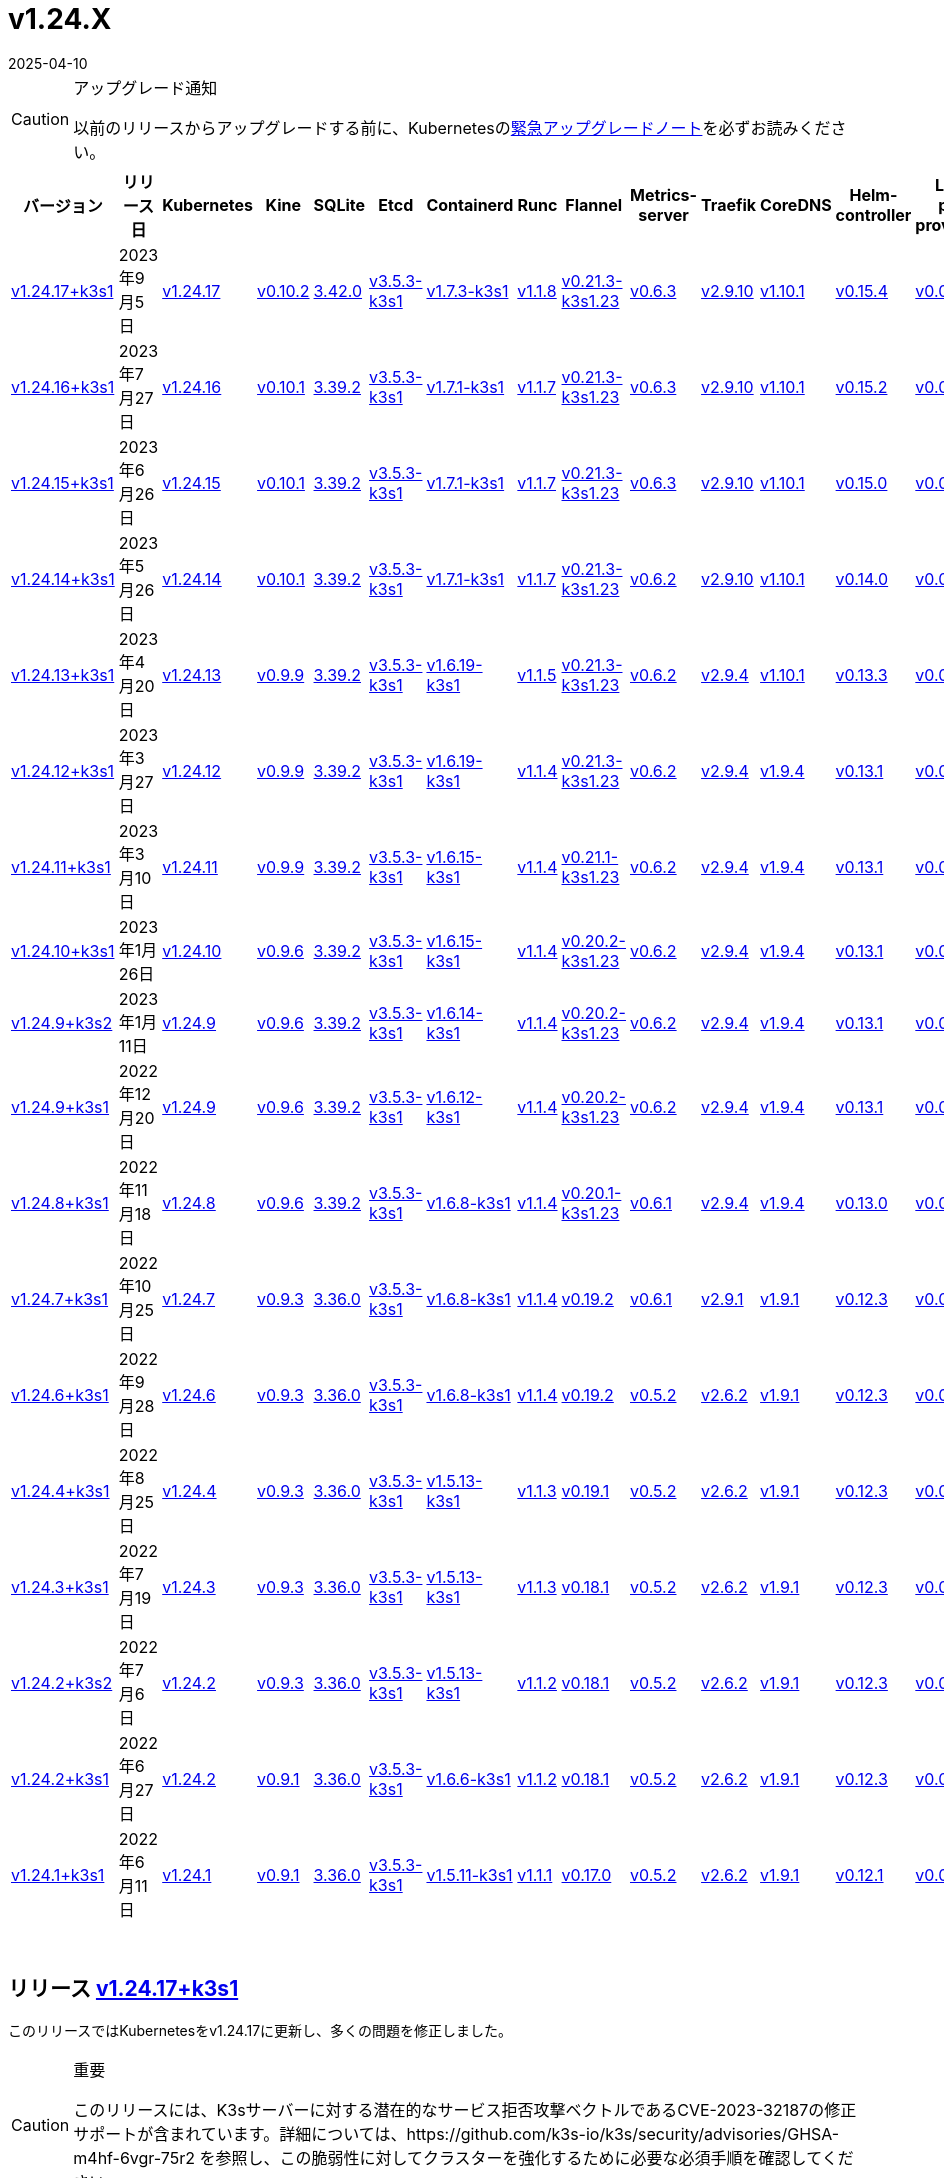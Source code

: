 = v1.24.X
:page-languages: [en, ja, ko, zh]
:revdate: 2025-04-10
:page-revdate: {revdate}
:page-role: -toc

[CAUTION]
.アップグレード通知
====
以前のリリースからアップグレードする前に、Kubernetesのlink:https://github.com/kubernetes/kubernetes/blob/master/CHANGELOG/CHANGELOG-1.24.md#urgent-upgrade-notes[緊急アップグレードノート]を必ずお読みください。
====


|===
| バージョン | リリース日 | Kubernetes | Kine | SQLite | Etcd | Containerd | Runc | Flannel | Metrics-server | Traefik | CoreDNS | Helm-controller | Local-path-provisioner

| xref:#_リリース_v1_24_17k3s1[v1.24.17+k3s1]
| 2023年9月5日
| https://github.com/kubernetes/kubernetes/blob/master/CHANGELOG/CHANGELOG-1.24.md#v12417[v1.24.17]
| https://github.com/k3s-io/kine/releases/tag/v0.10.2[v0.10.2]
| https://sqlite.org/releaselog/3_42_0.html[3.42.0]
| https://github.com/k3s-io/etcd/releases/tag/v3.5.3-k3s1[v3.5.3-k3s1]
| https://github.com/k3s-io/containerd/releases/tag/v1.7.3-k3s1[v1.7.3-k3s1]
| https://github.com/opencontainers/runc/releases/tag/v1.1.8[v1.1.8]
| https://github.com/flannel-io/flannel/releases/tag/v0.21.3-k3s1.23[v0.21.3-k3s1.23]
| https://github.com/kubernetes-sigs/metrics-server/releases/tag/v0.6.3[v0.6.3]
| https://github.com/traefik/traefik/releases/tag/v2.9.10[v2.9.10]
| https://github.com/coredns/coredns/releases/tag/v1.10.1[v1.10.1]
| https://github.com/k3s-io/helm-controller/releases/tag/v0.15.4[v0.15.4]
| https://github.com/rancher/local-path-provisioner/releases/tag/v0.0.24[v0.0.24]

| xref:#_リリース_v1_24_16k3s1[v1.24.16+k3s1]
| 2023年7月27日
| https://github.com/kubernetes/kubernetes/blob/master/CHANGELOG/CHANGELOG-1.24.md#v12416[v1.24.16]
| https://github.com/k3s-io/kine/releases/tag/v0.10.1[v0.10.1]
| https://sqlite.org/releaselog/3_39_2.html[3.39.2]
| https://github.com/k3s-io/etcd/releases/tag/v3.5.3-k3s1[v3.5.3-k3s1]
| https://github.com/k3s-io/containerd/releases/tag/v1.7.1-k3s1[v1.7.1-k3s1]
| https://github.com/opencontainers/runc/releases/tag/v1.1.7[v1.1.7]
| https://github.com/flannel-io/flannel/releases/tag/v0.21.3-k3s1.23[v0.21.3-k3s1.23]
| https://github.com/kubernetes-sigs/metrics-server/releases/tag/v0.6.3[v0.6.3]
| https://github.com/traefik/traefik/releases/tag/v2.9.10[v2.9.10]
| https://github.com/coredns/coredns/releases/tag/v1.10.1[v1.10.1]
| https://github.com/k3s-io/helm-controller/releases/tag/v0.15.2[v0.15.2]
| https://github.com/rancher/local-path-provisioner/releases/tag/v0.0.24[v0.0.24]

| xref:#_リリース_v1_24_15k3s1[v1.24.15+k3s1]
| 2023年6月26日
| https://github.com/kubernetes/kubernetes/blob/master/CHANGELOG/CHANGELOG-1.24.md#v12415[v1.24.15]
| https://github.com/k3s-io/kine/releases/tag/v0.10.1[v0.10.1]
| https://sqlite.org/releaselog/3_39_2.html[3.39.2]
| https://github.com/k3s-io/etcd/releases/tag/v3.5.3-k3s1[v3.5.3-k3s1]
| https://github.com/k3s-io/containerd/releases/tag/v1.7.1-k3s1[v1.7.1-k3s1]
| https://github.com/opencontainers/runc/releases/tag/v1.1.7[v1.1.7]
| https://github.com/flannel-io/flannel/releases/tag/v0.21.3-k3s1.23[v0.21.3-k3s1.23]
| https://github.com/kubernetes-sigs/metrics-server/releases/tag/v0.6.3[v0.6.3]
| https://github.com/traefik/traefik/releases/tag/v2.9.10[v2.9.10]
| https://github.com/coredns/coredns/releases/tag/v1.10.1[v1.10.1]
| https://github.com/k3s-io/helm-controller/releases/tag/v0.15.0[v0.15.0]
| https://github.com/rancher/local-path-provisioner/releases/tag/v0.0.24[v0.0.24]

| xref:#_リリース_v1_24_14k3s1[v1.24.14+k3s1]
| 2023年5月26日
| https://github.com/kubernetes/kubernetes/blob/master/CHANGELOG/CHANGELOG-1.24.md#v12414[v1.24.14]
| https://github.com/k3s-io/kine/releases/tag/v0.10.1[v0.10.1]
| https://sqlite.org/releaselog/3_39_2.html[3.39.2]
| https://github.com/k3s-io/etcd/releases/tag/v3.5.3-k3s1[v3.5.3-k3s1]
| https://github.com/k3s-io/containerd/releases/tag/v1.7.1-k3s1[v1.7.1-k3s1]
| https://github.com/opencontainers/runc/releases/tag/v1.1.7[v1.1.7]
| https://github.com/flannel-io/flannel/releases/tag/v0.21.3-k3s1.23[v0.21.3-k3s1.23]
| https://github.com/kubernetes-sigs/metrics-server/releases/tag/v0.6.2[v0.6.2]
| https://github.com/traefik/traefik/releases/tag/v2.9.10[v2.9.10]
| https://github.com/coredns/coredns/releases/tag/v1.10.1[v1.10.1]
| https://github.com/k3s-io/helm-controller/releases/tag/v0.14.0[v0.14.0]
| https://github.com/rancher/local-path-provisioner/releases/tag/v0.0.24[v0.0.24]

| xref:#_リリース_v1_24_13k3s1[v1.24.13+k3s1]
| 2023年4月20日
| https://github.com/kubernetes/kubernetes/blob/master/CHANGELOG/CHANGELOG-1.24.md#v12413[v1.24.13]
| https://github.com/k3s-io/kine/releases/tag/v0.9.9[v0.9.9]
| https://sqlite.org/releaselog/3_39_2.html[3.39.2]
| https://github.com/k3s-io/etcd/releases/tag/v3.5.3-k3s1[v3.5.3-k3s1]
| https://github.com/k3s-io/containerd/releases/tag/v1.6.19-k3s1[v1.6.19-k3s1]
| https://github.com/opencontainers/runc/releases/tag/v1.1.5[v1.1.5]
| https://github.com/flannel-io/flannel/releases/tag/v0.21.3-k3s1.23[v0.21.3-k3s1.23]
| https://github.com/kubernetes-sigs/metrics-server/releases/tag/v0.6.2[v0.6.2]
| https://github.com/traefik/traefik/releases/tag/v2.9.4[v2.9.4]
| https://github.com/coredns/coredns/releases/tag/v1.10.1[v1.10.1]
| https://github.com/k3s-io/helm-controller/releases/tag/v0.13.3[v0.13.3]
| https://github.com/rancher/local-path-provisioner/releases/tag/v0.0.24[v0.0.24]

| xref:#_リリース_v1_24_12k3s1[v1.24.12+k3s1]
| 2023年3月27日
| https://github.com/kubernetes/kubernetes/blob/master/CHANGELOG/CHANGELOG-1.24.md#v12412[v1.24.12]
| https://github.com/k3s-io/kine/releases/tag/v0.9.9[v0.9.9]
| https://sqlite.org/releaselog/3_39_2.html[3.39.2]
| https://github.com/k3s-io/etcd/releases/tag/v3.5.3-k3s1[v3.5.3-k3s1]
| https://github.com/k3s-io/containerd/releases/tag/v1.6.19-k3s1[v1.6.19-k3s1]
| https://github.com/opencontainers/runc/releases/tag/v1.1.4[v1.1.4]
| https://github.com/flannel-io/flannel/releases/tag/v0.21.3-k3s1.23[v0.21.3-k3s1.23]
| https://github.com/kubernetes-sigs/metrics-server/releases/tag/v0.6.2[v0.6.2]
| https://github.com/traefik/traefik/releases/tag/v2.9.4[v2.9.4]
| https://github.com/coredns/coredns/releases/tag/v1.9.4[v1.9.4]
| https://github.com/k3s-io/helm-controller/releases/tag/v0.13.1[v0.13.1]
| https://github.com/rancher/local-path-provisioner/releases/tag/v0.0.23[v0.0.23]

| xref:#_リリース_v1_24_11k3s1[v1.24.11+k3s1]
| 2023年3月10日
| https://github.com/kubernetes/kubernetes/blob/master/CHANGELOG/CHANGELOG-1.24.md#v12411[v1.24.11]
| https://github.com/k3s-io/kine/releases/tag/v0.9.9[v0.9.9]
| https://sqlite.org/releaselog/3_39_2.html[3.39.2]
| https://github.com/k3s-io/etcd/releases/tag/v3.5.3-k3s1[v3.5.3-k3s1]
| https://github.com/k3s-io/containerd/releases/tag/v1.6.15-k3s1[v1.6.15-k3s1]
| https://github.com/opencontainers/runc/releases/tag/v1.1.4[v1.1.4]
| https://github.com/flannel-io/flannel/releases/tag/v0.21.1-k3s1.23[v0.21.1-k3s1.23]
| https://github.com/kubernetes-sigs/metrics-server/releases/tag/v0.6.2[v0.6.2]
| https://github.com/traefik/traefik/releases/tag/v2.9.4[v2.9.4]
| https://github.com/coredns/coredns/releases/tag/v1.9.4[v1.9.4]
| https://github.com/k3s-io/helm-controller/releases/tag/v0.13.1[v0.13.1]
| https://github.com/rancher/local-path-provisioner/releases/tag/v0.0.23[v0.0.23]

| xref:#_リリース_v1_24_10k3s1[v1.24.10+k3s1]
| 2023年1月26日
| https://github.com/kubernetes/kubernetes/blob/master/CHANGELOG/CHANGELOG-1.24.md#v12410[v1.24.10]
| https://github.com/k3s-io/kine/releases/tag/v0.9.6[v0.9.6]
| https://sqlite.org/releaselog/3_39_2.html[3.39.2]
| https://github.com/k3s-io/etcd/releases/tag/v3.5.3-k3s1[v3.5.3-k3s1]
| https://github.com/k3s-io/containerd/releases/tag/v1.6.15-k3s1[v1.6.15-k3s1]
| https://github.com/opencontainers/runc/releases/tag/v1.1.4[v1.1.4]
| https://github.com/flannel-io/flannel/releases/tag/v0.20.2-k3s1.23[v0.20.2-k3s1.23]
| https://github.com/kubernetes-sigs/metrics-server/releases/tag/v0.6.2[v0.6.2]
| https://github.com/traefik/traefik/releases/tag/v2.9.4[v2.9.4]
| https://github.com/coredns/coredns/releases/tag/v1.9.4[v1.9.4]
| https://github.com/k3s-io/helm-controller/releases/tag/v0.13.1[v0.13.1]
| https://github.com/rancher/local-path-provisioner/releases/tag/v0.0.23[v0.0.23]

| xref:#_リリース_v1_24_9k3s2[v1.24.9+k3s2]
| 2023年1月11日
| https://github.com/kubernetes/kubernetes/blob/master/CHANGELOG/CHANGELOG-1.24.md#v1249[v1.24.9]
| https://github.com/k3s-io/kine/releases/tag/v0.9.6[v0.9.6]
| https://sqlite.org/releaselog/3_39_2.html[3.39.2]
| https://github.com/k3s-io/etcd/releases/tag/v3.5.3-k3s1[v3.5.3-k3s1]
| https://github.com/k3s-io/containerd/releases/tag/v1.6.14-k3s1[v1.6.14-k3s1]
| https://github.com/opencontainers/runc/releases/tag/v1.1.4[v1.1.4]
| https://github.com/flannel-io/flannel/releases/tag/v0.20.2-k3s1.23[v0.20.2-k3s1.23]
| https://github.com/kubernetes-sigs/metrics-server/releases/tag/v0.6.2[v0.6.2]
| https://github.com/traefik/traefik/releases/tag/v2.9.4[v2.9.4]
| https://github.com/coredns/coredns/releases/tag/v1.9.4[v1.9.4]
| https://github.com/k3s-io/helm-controller/releases/tag/v0.13.1[v0.13.1]
| https://github.com/rancher/local-path-provisioner/releases/tag/v0.0.23[v0.0.23]

| xref:#_リリース_v1_24_9k3s1[v1.24.9+k3s1]
| 2022年12月20日
| https://github.com/kubernetes/kubernetes/blob/master/CHANGELOG/CHANGELOG-1.24.md#v1249[v1.24.9]
| https://github.com/k3s-io/kine/releases/tag/v0.9.6[v0.9.6]
| https://sqlite.org/releaselog/3_39_2.html[3.39.2]
| https://github.com/k3s-io/etcd/releases/tag/v3.5.3-k3s1[v3.5.3-k3s1]
| https://github.com/k3s-io/containerd/releases/tag/v1.6.12-k3s1[v1.6.12-k3s1]
| https://github.com/opencontainers/runc/releases/tag/v1.1.4[v1.1.4]
| https://github.com/flannel-io/flannel/releases/tag/v0.20.2-k3s1.23[v0.20.2-k3s1.23]
| https://github.com/kubernetes-sigs/metrics-server/releases/tag/v0.6.2[v0.6.2]
| https://github.com/traefik/traefik/releases/tag/v2.9.4[v2.9.4]
| https://github.com/coredns/coredns/releases/tag/v1.9.4[v1.9.4]
| https://github.com/k3s-io/helm-controller/releases/tag/v0.13.1[v0.13.1]
| https://github.com/rancher/local-path-provisioner/releases/tag/v0.0.23[v0.0.23]

| xref:#_リリース_v1_24_8k3s1[v1.24.8+k3s1]
| 2022年11月18日
| https://github.com/kubernetes/kubernetes/blob/master/CHANGELOG/CHANGELOG-1.24.md#v1248[v1.24.8]
| https://github.com/k3s-io/kine/releases/tag/v0.9.6[v0.9.6]
| https://sqlite.org/releaselog/3_39_2.html[3.39.2]
| https://github.com/k3s-io/etcd/releases/tag/v3.5.3-k3s1[v3.5.3-k3s1]
| https://github.com/k3s-io/containerd/releases/tag/v1.6.8-k3s1[v1.6.8-k3s1]
| https://github.com/opencontainers/runc/releases/tag/v1.1.4[v1.1.4]
| https://github.com/flannel-io/flannel/releases/tag/v0.20.1-k3s1.23[v0.20.1-k3s1.23]
| https://github.com/kubernetes-sigs/metrics-server/releases/tag/v0.6.1[v0.6.1]
| https://github.com/traefik/traefik/releases/tag/v2.9.4[v2.9.4]
| https://github.com/coredns/coredns/releases/tag/v1.9.4[v1.9.4]
| https://github.com/k3s-io/helm-controller/releases/tag/v0.13.0[v0.13.0]
| https://github.com/rancher/local-path-provisioner/releases/tag/v0.0.23[v0.0.23]

| xref:#_リリース_v1_24_7k3s1[v1.24.7+k3s1]
| 2022年10月25日
| https://github.com/kubernetes/kubernetes/blob/master/CHANGELOG/CHANGELOG-1.24.md#v1247[v1.24.7]
| https://github.com/k3s-io/kine/releases/tag/v0.9.3[v0.9.3]
| https://sqlite.org/releaselog/3_36_0.html[3.36.0]
| https://github.com/k3s-io/etcd/releases/tag/v3.5.3-k3s1[v3.5.3-k3s1]
| https://github.com/k3s-io/containerd/releases/tag/v1.6.8-k3s1[v1.6.8-k3s1]
| https://github.com/opencontainers/runc/releases/tag/v1.1.4[v1.1.4]
| https://github.com/flannel-io/flannel/releases/tag/v0.19.2[v0.19.2]
| https://github.com/kubernetes-sigs/metrics-server/releases/tag/v0.6.1[v0.6.1]
| https://github.com/traefik/traefik/releases/tag/v2.9.1[v2.9.1]
| https://github.com/coredns/coredns/releases/tag/v1.9.1[v1.9.1]
| https://github.com/k3s-io/helm-controller/releases/tag/v0.12.3[v0.12.3]
| https://github.com/rancher/local-path-provisioner/releases/tag/v0.0.21[v0.0.21]

| xref:#_リリース_v1_24_6k3s1[v1.24.6+k3s1]
| 2022年9月28日
| https://github.com/kubernetes/kubernetes/blob/master/CHANGELOG/CHANGELOG-1.24.md#v1246[v1.24.6]
| https://github.com/k3s-io/kine/releases/tag/v0.9.3[v0.9.3]
| https://sqlite.org/releaselog/3_36_0.html[3.36.0]
| https://github.com/k3s-io/etcd/releases/tag/v3.5.3-k3s1[v3.5.3-k3s1]
| https://github.com/k3s-io/containerd/releases/tag/v1.6.8-k3s1[v1.6.8-k3s1]
| https://github.com/opencontainers/runc/releases/tag/v1.1.4[v1.1.4]
| https://github.com/flannel-io/flannel/releases/tag/v0.19.2[v0.19.2]
| https://github.com/kubernetes-sigs/metrics-server/releases/tag/v0.5.2[v0.5.2]
| https://github.com/traefik/traefik/releases/tag/v2.6.2[v2.6.2]
| https://github.com/coredns/coredns/releases/tag/v1.9.1[v1.9.1]
| https://github.com/k3s-io/helm-controller/releases/tag/v0.12.3[v0.12.3]
| https://github.com/rancher/local-path-provisioner/releases/tag/v0.0.21[v0.0.21]

| xref:#_リリース_v1_24_4k3s1[v1.24.4+k3s1]
| 2022年8月25日
| https://github.com/kubernetes/kubernetes/blob/master/CHANGELOG/CHANGELOG-1.24.md#v1244[v1.24.4]
| https://github.com/k3s-io/kine/releases/tag/v0.9.3[v0.9.3]
| https://sqlite.org/releaselog/3_36_0.html[3.36.0]
| https://github.com/k3s-io/etcd/releases/tag/v3.5.3-k3s1[v3.5.3-k3s1]
| https://github.com/k3s-io/containerd/releases/tag/v1.5.13-k3s1[v1.5.13-k3s1]
| https://github.com/opencontainers/runc/releases/tag/v1.1.3[v1.1.3]
| https://github.com/flannel-io/flannel/releases/tag/v0.19.1[v0.19.1]
| https://github.com/kubernetes-sigs/metrics-server/releases/tag/v0.5.2[v0.5.2]
| https://github.com/traefik/traefik/releases/tag/v2.6.2[v2.6.2]
| https://github.com/coredns/coredns/releases/tag/v1.9.1[v1.9.1]
| https://github.com/k3s-io/helm-controller/releases/tag/v0.12.3[v0.12.3]
| https://github.com/rancher/local-path-provisioner/releases/tag/v0.0.21[v0.0.21]

| xref:#_リリース_v1_24_3k3s1[v1.24.3+k3s1]
| 2022年7月19日
| https://github.com/kubernetes/kubernetes/blob/master/CHANGELOG/CHANGELOG-1.24.md#v1243[v1.24.3]
| https://github.com/k3s-io/kine/releases/tag/v0.9.3[v0.9.3]
| https://sqlite.org/releaselog/3_36_0.html[3.36.0]
| https://github.com/k3s-io/etcd/releases/tag/v3.5.3-k3s1[v3.5.3-k3s1]
| https://github.com/k3s-io/containerd/releases/tag/v1.5.13-k3s1[v1.5.13-k3s1]
| https://github.com/opencontainers/runc/releases/tag/v1.1.3[v1.1.3]
| https://github.com/flannel-io/flannel/releases/tag/v0.18.1[v0.18.1]
| https://github.com/kubernetes-sigs/metrics-server/releases/tag/v0.5.2[v0.5.2]
| https://github.com/traefik/traefik/releases/tag/v2.6.2[v2.6.2]
| https://github.com/coredns/coredns/releases/tag/v1.9.1[v1.9.1]
| https://github.com/k3s-io/helm-controller/releases/tag/v0.12.3[v0.12.3]
| https://github.com/rancher/local-path-provisioner/releases/tag/v0.0.21[v0.0.21]

| xref:#_リリース_v1_24_2k3s2[v1.24.2+k3s2]
| 2022年7月6日
| https://github.com/kubernetes/kubernetes/blob/master/CHANGELOG/CHANGELOG-1.24.md#v1242[v1.24.2]
| https://github.com/k3s-io/kine/releases/tag/v0.9.3[v0.9.3]
| https://sqlite.org/releaselog/3_36_0.html[3.36.0]
| https://github.com/k3s-io/etcd/releases/tag/v3.5.3-k3s1[v3.5.3-k3s1]
| https://github.com/k3s-io/containerd/releases/tag/v1.5.13-k3s1[v1.5.13-k3s1]
| https://github.com/opencontainers/runc/releases/tag/v1.1.2[v1.1.2]
| https://github.com/flannel-io/flannel/releases/tag/v0.18.1[v0.18.1]
| https://github.com/kubernetes-sigs/metrics-server/releases/tag/v0.5.2[v0.5.2]
| https://github.com/traefik/traefik/releases/tag/v2.6.2[v2.6.2]
| https://github.com/coredns/coredns/releases/tag/v1.9.1[v1.9.1]
| https://github.com/k3s-io/helm-controller/releases/tag/v0.12.3[v0.12.3]
| https://github.com/rancher/local-path-provisioner/releases/tag/v0.0.21[v0.0.21]

| xref:#_リリース_v1_24_2k3s1[v1.24.2+k3s1]
| 2022年6月27日
| https://github.com/kubernetes/kubernetes/blob/master/CHANGELOG/CHANGELOG-1.24.md#v1242[v1.24.2]
| https://github.com/k3s-io/kine/releases/tag/v0.9.1[v0.9.1]
| https://sqlite.org/releaselog/3_36_0.html[3.36.0]
| https://github.com/k3s-io/etcd/releases/tag/v3.5.3-k3s1[v3.5.3-k3s1]
| https://github.com/k3s-io/containerd/releases/tag/v1.6.6-k3s1[v1.6.6-k3s1]
| https://github.com/opencontainers/runc/releases/tag/v1.1.2[v1.1.2]
| https://github.com/flannel-io/flannel/releases/tag/v0.18.1[v0.18.1]
| https://github.com/kubernetes-sigs/metrics-server/releases/tag/v0.5.2[v0.5.2]
| https://github.com/traefik/traefik/releases/tag/v2.6.2[v2.6.2]
| https://github.com/coredns/coredns/releases/tag/v1.9.1[v1.9.1]
| https://github.com/k3s-io/helm-controller/releases/tag/v0.12.3[v0.12.3]
| https://github.com/rancher/local-path-provisioner/releases/tag/v0.0.21[v0.0.21]

| xref:#_リリース_v1_24_1k3s1[v1.24.1+k3s1]
| 2022年6月11日
| https://github.com/kubernetes/kubernetes/blob/master/CHANGELOG/CHANGELOG-1.24.md#v1241[v1.24.1]
| https://github.com/k3s-io/kine/releases/tag/v0.9.1[v0.9.1]
| https://sqlite.org/releaselog/3_36_0.html[3.36.0]
| https://github.com/k3s-io/etcd/releases/tag/v3.5.3-k3s1[v3.5.3-k3s1]
| https://github.com/k3s-io/containerd/releases/tag/v1.5.11-k3s1[v1.5.11-k3s1]
| https://github.com/opencontainers/runc/releases/tag/v1.1.1[v1.1.1]
| https://github.com/flannel-io/flannel/releases/tag/v0.17.0[v0.17.0]
| https://github.com/kubernetes-sigs/metrics-server/releases/tag/v0.5.2[v0.5.2]
| https://github.com/traefik/traefik/releases/tag/v2.6.2[v2.6.2]
| https://github.com/coredns/coredns/releases/tag/v1.9.1[v1.9.1]
| https://github.com/k3s-io/helm-controller/releases/tag/v0.12.1[v0.12.1]
| https://github.com/rancher/local-path-provisioner/releases/tag/v0.0.21[v0.0.21]
|===

{blank} +

== リリース https://github.com/k3s-io/k3s/releases/tag/v1.24.17+k3s1[v1.24.17+k3s1]

// v1.24.17+k3s1

このリリースではKubernetesをv1.24.17に更新し、多くの問題を修正しました。

[CAUTION]
.重要
====
このリリースには、K3sサーバーに対する潜在的なサービス拒否攻撃ベクトルであるCVE-2023-32187の修正サポートが含まれています。詳細については、https://github.com/k3s-io/k3s/security/advisories/GHSA-m4hf-6vgr-75r2 を参照し、この脆弱性に対してクラスターを強化するために必要な必須手順を確認してください。
====


新機能の詳細については、https://github.com/kubernetes/kubernetes/blob/master/CHANGELOG/CHANGELOG-1.24.md#changelog-since-v12416[Kubernetesリリースノート]を参照してください。

=== v1.24.16+k3s1からの変更点:

* CNIプラグインのバージョンをv1.3.0に更新 https://github.com/k3s-io/k3s/pull/8087[(#8087)]
* ノード名が変更された場合のEtcdスナップショットの保持 https://github.com/k3s-io/k3s/pull/8124[(#8124)]
* 8月のテストバックポート https://github.com/k3s-io/k3s/pull/8128[(#8128)]
* 2023年8月リリースのバックポート https://github.com/k3s-io/k3s/pull/8135[(#8135)]
 ** K3sの外
 ** ユーザー提供のcontainerd設定テンプレートは、``{{ template "base" . }}``を使用してデフォルトのK3sテンプレート内容を含めることができるようになりました。これにより、ファイルに追加セクションを追加するだけでユーザー設定を維持するのが容易になります。
 ** golangの最近のリリースによってdockerクライアントが送信する無効なホストヘッダーが拒否される問題を修正するために、docker/dockerモジュールのバージョンを更新しました。
 ** kineをv0.10.2に更新しました。
* K3sのetcdスナップショット削除がs3フラグを使用して呼び出されたときにローカルファイルを削除できない問題を修正しました https://github.com/k3s-io/k3s/pull/8146[(#8146)]
* etcdスナップショットが無効になっている場合のs3からのクラスタリセットバックアップの修正 https://github.com/k3s-io/k3s/pull/8168[(#8168)]
* 日付に基づいて孤立したスナップショットを削除するためのetcd保持の修正 https://github.com/k3s-io/k3s/pull/8191[(#8191)]
* 2023-08リリースの追加バックポート https://github.com/k3s-io/k3s/pull/8214[(#8214)]
 ** バンドルされたhelmコントローラーのジョブイメージで使用される``helm``のバージョンがv3.12.3に更新されました。
 ** apiserver/supervisorリスナーがetcd専用ノードでリクエストを処理しなくなる問題を解決するためにdynamiclistenerを更新しました。
 ** K3sの外部apiserver/supervisorリスナーがTLSハンドシェイクで完全な証明書チェーンを送信するようになりました。
* runcバージョンの更新を修正 https://github.com/k3s-io/k3s/pull/8243[(#8243)]
* v1.24.17に更新 https://github.com/k3s-io/k3s/pull/8240[(#8240)]
* TLS SAN CNフィルタリングを有効にする新しいCLIフラグを追加 https://github.com/k3s-io/k3s/pull/8260[(#8260)]
 ** 新しい``--tls-san-security``オプションを追加しました。このフラグはデフォルトでfalseですが、trueに設定すると、クライアントが要求する任意のホスト名を満たすためにサーバーのTLS証明書にSANを自動的に追加することを無効にできます。
* アドレスコントローラーにRWMutexを追加 https://github.com/k3s-io/k3s/pull/8276[(#8276)]

'''

== リリース https://github.com/k3s-io/k3s/releases/tag/v1.24.16+k3s1[v1.24.16+k3s1]

// v1.24.16+k3s1

このリリースはKubernetesをv1.24.16に更新し、多くの問題を修正します。

新機能の詳細については、https://github.com/kubernetes/kubernetes/blob/master/CHANGELOG/CHANGELOG-1.24.md#changelog-since-v12415[Kubernetesリリースノート]を参照してください。

=== v1.24.14+k3s1以降の変更点:

* コードのスペルチェックを修正 https://github.com/k3s-io/k3s/pull/7861[(#7861)]
* file_windows.goを削除 https://github.com/k3s-io/k3s/pull/7857[(#7857)]
* helm-controllerでapiServerPortをカスタマイズできるようにk3sを許可 https://github.com/k3s-io/k3s/pull/7872[(#7872)]
* ルートレスノードのパスワードを修正 https://github.com/k3s-io/k3s/pull/7899[(#7899)]
* 2023-07リリースのバックポート https://github.com/k3s-io/k3s/pull/7910[(#7910)]
 ** kubeadmスタイルのブートストラップトークンで参加したエージェントが、ノードオブジェクトが削除されたときにクラスターに再参加できない問題を解決しました。
 ** ``k3s certificate rotate-ca``コマンドがdata-dirフラグをサポートするようになりました。
* カスタムklipper helmイメージにCLIを追加 https://github.com/k3s-io/k3s/pull/7916[(#7916)]
 ** デフォルトのhelm-controllerジョブイメージは、--helm-job-image CLIフラグで上書きできるようになりました。
* etcdが無効になっている場合、etcdの証明書とキーの生成をゲートするようにしました https://github.com/k3s-io/k3s/pull/7946[(#7946)]
* apparmorプロファイルが強制されている場合、``check-config``でzgrepを使用しないようにしました https://github.com/k3s-io/k3s/pull/7955[(#7955)]
* image_scan.shスクリプトを修正し、trivyバージョンをダウンロード (#7950) https://github.com/k3s-io/k3s/pull/7970[(#7970)]
* デフォルトのkubeconfigファイルの権限を調整 https://github.com/k3s-io/k3s/pull/7985[(#7985)]
* v1.24.16に更新 https://github.com/k3s-io/k3s/pull/8023[(#8023)]

'''

== リリース https://github.com/k3s-io/k3s/releases/tag/v1.24.15+k3s1[v1.24.15+k3s1]

// v1.24.15+k3s1

このリリースはKubernetesをv1.24.15に更新し、多くの問題を修正します。

新機能の詳細については、https://github.com/kubernetes/kubernetes/blob/master/CHANGELOG/CHANGELOG-1.24.md#changelog-since-v12414[Kubernetesリリースノート]を参照してください。

=== v1.24.14+k3s1以降の変更点:

* E2Eバックポート - 6月 https://github.com/k3s-io/k3s/pull/7726[(#7726)]
 ** バージョンまたはヘルプフラグでコマンドをショートサーキット #7683
 ** 回転証明書チェックを追加し、エージェントを再起動する関数を削除 #7097
 ** E2E: RunCmdOnNodeのためのSudo #7686
* スペルチェックを修正 https://github.com/k3s-io/k3s/pull/7753[(#7753)]
* バージョンバンプとバグ修正のバックポート https://github.com/k3s-io/k3s/pull/7719[(#7719)]
 ** バンドルされたmetrics-serverがv0.6.3にバンプされ、デフォルトで安全なTLS暗号のみを使用するようになりました。
 ** `coredns-custom` ConfigMapは、``.:53``デフォルトサーバーブロックに``*.override``セクションを含めることができるようになりました。
 ** K3sのコアコントローラー（supervisor、deploy、helm）は、もはやadmin kubeconfigを使用しません。これにより、アクセスおよび監査ログからシステムによって実行されたアクションと管理ユーザーによって実行されたアクションを区別しやすくなります。
 ** klipper-lbイメージをv0.4.4にバンプし、Service ExternalTrafficPolicyがLocalに設定されている場合にlocalhostからServiceLBポートにアクセスできない問題を解決しました。
 ** k3sをコンパイルする際にLBイメージを構成可能にしました。
 ** ノードがクラスターに参加する際にノードパスワードシークレットを作成できない場合でも、ノードがクラスターに参加できるようになりました。シークレットの作成はバックグラウンドで再試行されます。これにより、シークレット作成をブロックする失敗閉鎖の検証Webhookが新しいノードがクラスターに参加してWebhookポッドを実行するまで利用できない場合に発生する可能性のあるデッドロックが解消されます。
 ** バンドルされたcontainerdのaufs/devmapper/zfsスナップショットプラグインが復元されました。これらは、前回のリリースでcontainerdをk3sマルチコールバイナリに戻す際に意図せず省略されました。
 ** 組み込みのhelmコントローラーがv0.15.0にバンプされ、ターゲットネームスペースが存在しない場合にチャートのターゲットネームスペースを作成することをサポートするようになりました。
* 未使用のlibvirt設定を削除 https://github.com/k3s-io/k3s/pull/7759[(#7759)]
* Makefileにフォーマットコマンドを追加 https://github.com/k3s-io/k3s/pull/7764[(#7764)]
* Kubernetesをv1.24.15に更新 https://github.com/k3s-io/k3s/pull/7785[(#7785)]

'''

== リリース https://github.com/k3s-io/k3s/releases/tag/v1.24.14+k3s1[v1.24.14+k3s1]

// v1.24.14+k3s1

このリリースはKubernetesをv1.24.14に更新し、多くの問題を修正します。

新機能の詳細については、https://github.com/kubernetes/kubernetes/blob/master/CHANGELOG/CHANGELOG-1.24.md#changelog-since-v12413[Kubernetesリリースノート]を参照してください。

=== v1.24.13+k3s1以降の変更点:

* DroneでE2Eテストを追加 https://github.com/k3s-io/k3s/pull/7376[(#7376)]
* etc-snapshotサーバーフラグの統合テストを追加 https://github.com/k3s-io/k3s/pull/7379[(#7379)]
* CLI + 設定の強化 https://github.com/k3s-io/k3s/pull/7407[(#7407)]
 ** ``--Tls-sans``は複数の引数を受け入れるようになりました: `--tls-sans="foo,bar"`
 ** ``Prefer-bundled-bin: true``は``config.yaml.d``ファイルに設定された場合に正しく動作するようになりました。
* netutilメソッドを/utils/net.goに移行 https://github.com/k3s-io/k3s/pull/7435[(#7435)]
* CVE修正のためにRunc + Containerd + Dockerをバンプ https://github.com/k3s-io/k3s/pull/7453[(#7453)]
* ポート名が使用される場合のバグを修正するためにkube-routerバージョンをバンプ https://github.com/k3s-io/k3s/pull/7462[(#7462)]
* Kubeフラグとlonghornテスト1.24 https://github.com/k3s-io/k3s/pull/7467[(#7467)]
* ローカルストレージ: 権限を修正 https://github.com/k3s-io/k3s/pull/7472[(#7472)]
* バージョンバンプとバグ修正のバックポート https://github.com/k3s-io/k3s/pull/7516[(#7516)]
 ** K3sは、etcdから「too many learners」エラーを受け取ったときにクラスター参加操作を再試行するようになりました。これは、複数のサーバーを同時に追加しようとしたときに最も頻繁に発生しました。
 ** K3sは再びページサイズ> 4kのaarch64ノードをサポートします。
 ** パッケージされたTraefikバージョンがv2.9.10 / チャート21.2.0にバンプされました。
 ** K3sは、``noexec``でマウントされたファイルシステムから実行しようとしたときに、より意味のあるエラーを表示するようになりました。
 ** K3sは、サーバートークンがブートストラップトークン``id.secret``形式を使用している場合に適切なエラーメッセージで終了するようになりました。
 ** Addon、HelmChart、およびHelmChartConfig CRDが構造的スキーマなしで作成され、これらのタイプのカスタムリソースを無効な内容で作成できる問題を修正しました。
 ** (実験的な) --disable-agentフラグで開始されたサーバーは、トンネル認証エージェントコンポーネントを実行しようとしなくなりました。
 ** Podおよびクラスターのイグレスセレクターモードが正しく機能しない問題を修正しました。
 ** K3sは、管理されたetcdノードを再起動するときにクラスターブートストラップデータを抽出するために使用される一時的なetcdにetcd-argsを正しく渡すようになりました。
 ** K3sは、新しいサーバーが管理されたetcdクラスターに参加するときに現在のetcdクラスターメンバーリストを取得する際のエラーを適切に処理するようになりました。
 ** 組み込みのkineバージョンがv0.10.1にバンプされました。これにより、従来の``lib/pq`` postgresドライバーが``pgx``に置き換えられました。
 ** バンドルされたCNIプラグインがv1.2.0-k3s1にアップグレードされました。バンドルにはbandwidthおよびfirewallプラグインが含まれています。
 ** 組み込みのHelmコントローラーは、シークレットに保存された資格情報を介してチャートリポジトリに認証すること、およびConfigMapを介してリポCAを渡すことをサポートするようになりました。
* containerd/runcをv1.7.1-k3s1/v1.1.7にバンプ https://github.com/k3s-io/k3s/pull/7536[(#7536)]
 ** バンドルされたcontainerdおよびruncバージョンがv1.7.1-k3s1/v1.1.7にバンプされました。
* netpolからのエラーをラップ https://github.com/k3s-io/k3s/pull/7549[(#7549)]
* v1.24.14-k3s1に更新 https://github.com/k3s-io/k3s/pull/7577[(#7577)]

'''

== リリース https://github.com/k3s-io/k3s/releases/tag/v1.24.13+k3s1[v1.24.13+k3s1]

// v1.24.13+k3s1

このリリースはKubernetesをv1.24.13に更新し、多くの問題を修正します。

新機能の詳細については、https://github.com/kubernetes/kubernetes/blob/master/CHANGELOG/CHANGELOG-1.24.md#changelog-since-v12412[Kubernetesリリースノート]を参照してください。

=== v1.24.12+k3s1以降の変更点:

* ``check-config``を強化 https://github.com/k3s-io/k3s/pull/7165[(#7165)]
* 廃止されたnodeSelectorラベルbeta.kubernetes.io/osを削除 (#6970) https://github.com/k3s-io/k3s/pull/7122[(#7122)]
* バージョンバンプとバグ修正のバックポート https://github.com/k3s-io/k3s/pull/7229[(#7229)]
 ** バンドルされたlocal-path-provisionerバージョンがv0.0.24にバンプされました。
 ** 同梱の runc バージョンが v1.1.5 にバンプされました
 ** 同梱の coredns バージョンが v1.10.1 にバンプされました
 ** 外部データストアを使用する場合、K3s は初期クラスターのブートストラップデータを作成する際にブートストラップキーをロックし、複数のサーバーが同時にクラスターを初期化しようとする際の競合状態を防ぎます。
 ** アクティブなサーバーノードへの接続を維持するクライアントロードバランサーは、サーバーがクラスターから削除されたときに接続を閉じるようになりました。これにより、エージェントコンポーネントが直ちに現在のクラスターのメンバーに再接続することが保証されます。
 ** クラスターリセット中の競合状態を修正し、操作がハングしてタイムアウトする可能性を防ぎました。
* デフォルトの ACCEPT ルールをチェーンの最後に移動するように kube-router を更新しました https://github.com/k3s-io/k3s/pull/7222[(#7222)]
 ** 埋め込みの kube-router コントローラーが更新され、ホスト上のデフォルトのドロップ/拒否ルールによってポッドからのトラフィックがブロックされる回帰を修正しました。ユーザーは依然として外部で管理されているファイアウォールルールがポッドおよびサービスネットワークへの/からのトラフィックを明示的に許可することを確認する必要がありますが、これは一部のユーザーが依存していた以前の動作に戻ります。
* klipper lb と helm-controller を更新しました https://github.com/k3s-io/k3s/pull/7241[(#7241)]
* Kube-router の ACCEPT ルール挿入とインストールスクリプトを更新し、開始前にルールをクリーンアップするようにしました https://github.com/k3s-io/k3s/pull/7277[(#7277)]
 ** 埋め込みの kube-router コントローラーが更新され、ホスト上のデフォルトのドロップ/拒否ルールによってポッドからのトラフィックがブロックされる回帰を修正しました。ユーザーは依然として外部で管理されているファイアウォールルールがポッドおよびサービスネットワークへの/からのトラフィックを明示的に許可することを確認する必要がありますが、これは一部のユーザーが依存していた以前の動作に戻ります。
* v1.24.13-k3s1 に更新しました https://github.com/k3s-io/k3s/pull/7284[(#7284)]

'''

== リリース https://github.com/k3s-io/k3s/releases/tag/v1.24.12+k3s1[v1.24.12+k3s1]

// v1.24.12+k3s1

このリリースは Kubernetes を v1.24.12 に更新し、多くの問題を修正します。

新機能の詳細については、https://github.com/kubernetes/kubernetes/blob/master/CHANGELOG/CHANGELOG-1.24.md#changelog-since-v12411[Kubernetes リリースノート] を参照してください。

=== v1.24.11+k3s1 からの変更点:

* flannel と kube-router を更新しました https://github.com/k3s-io/k3s/pull/7063[(#7063)]
* CVE のためにさまざまな依存関係をバンプしました https://github.com/k3s-io/k3s/pull/7042[(#7042)]
* dependabot を有効にしました https://github.com/k3s-io/k3s/pull/7046[(#7046)]
* kubelet ポートが準備完了になるのを待ってから設定するようにしました https://github.com/k3s-io/k3s/pull/7065[(#7065)]
 ** エージェントトンネル認証者は、kubelet ポートをノードオブジェクトから読み取る前に kubelet が準備完了になるのを待つようになりました。
* デフォルトの自己署名証明書のローテーションサポートを改善しました https://github.com/k3s-io/k3s/pull/7080[(#7080)]
 ** `k3s certificate rotate-ca` チェックは、`--force` オプションなしで自己署名証明書のローテーションをサポートするようになりました。
* containerd config.toml ファイルの編集に関する警告を追加しました https://github.com/k3s-io/k3s/pull/7076[(#7076)]
* v1.24.12-k3s1 に更新しました https://github.com/k3s-io/k3s/pull/7105[(#7105)]

'''

== リリース https://github.com/k3s-io/k3s/releases/tag/v1.24.11+k3s1[v1.24.11+k3s1]

// v1.24.11+k3s1

このリリースは Kubernetes を v1.24.11 に更新し、多くの問題を修正します。

新機能の詳細については、https://github.com/kubernetes/kubernetes/blob/master/CHANGELOG/CHANGELOG-1.24.md#changelog-since-v12410[Kubernetes リリースノート] を参照してください。

=== v1.24.10+k3s1 からの変更点:

* スケジュールされたスナップショットにジッターを追加し、競合時に再試行を強化しました https://github.com/k3s-io/k3s/pull/6783[(#6783)]
 ** スケジュールされた etcd スナップショットは、数秒以内の短いランダムな遅延によってオフセットされるようになりました。これにより、複数サーバークラスターがスナップショットリスト ConfigMap を同時に更新しようとする際の病理的な動作を防ぐことができます。スナップショットコントローラーは、スナップショットリストの更新を試みる際により粘り強くなります。
* cri-dockerd をバンプしました https://github.com/k3s-io/k3s/pull/6799[(#6799)]
 ** 埋め込みの cri-dockerd が v0.3.1 に更新されました
* バグ修正: pprof が有効な場合に cert-manager を壊さないようにしました https://github.com/k3s-io/k3s/pull/6838[(#6838)]
* vagrant ボックスを fedora37 にバンプしました https://github.com/k3s-io/k3s/pull/6859[(#6859)]
* cronjob の例を修正しました https://github.com/k3s-io/k3s/pull/6865[(#6865)]
* フラグタイプの一貫性を確保しました https://github.com/k3s-io/k3s/pull/6868[(#6868)]
* cri-dockerd ソケットを待機するようにしました https://github.com/k3s-io/k3s/pull/6854[(#6854)]
* E2E テストを統合しました https://github.com/k3s-io/k3s/pull/6888[(#6888)]
* シークレットの再暗号化時に値の競合を無視するようにしました https://github.com/k3s-io/k3s/pull/6918[(#6918)]
* ServiceLB が `ExternalTrafficPolicy=Local` を尊重するようにしました https://github.com/k3s-io/k3s/pull/6908[(#6908)]
 ** ServiceLB は、サービスの ExternalTrafficPolicy を尊重するようになりました。Local に設定されている場合、ロードバランサーはサービスのポッドを持つノードのアドレスのみを広告し、他のクラスター メンバーにトラフィックを転送しません。
* kubernetes サービスアドレスを SAN リストに追加する際にデフォルトのアドレスファミリを使用するようにしました https://github.com/k3s-io/k3s/pull/6905[(#6905)]
 ** apiserver 広告アドレスと IP SAN エントリは、デフォルトの IP ファミリとして IPv6 を使用するクラスターで正しく設定されるようになりました。
* servicelb の起動失敗時に検証 webhook が作成をブロックする問題を修正しました https://github.com/k3s-io/k3s/pull/6920[(#6920)]
 ** 埋め込みのクラウドコントローラーマネージャーは、起動時に無条件に名前空間とサービスアカウントを再作成しようとしなくなりました。これにより、フェイルクローズドの webhook が使用されている場合にデッドロッククラスターが発生する問題が解決されます。
* ユーザー提供の CA 証明書と `kubeadm` ブートストラップトークンのサポートをバックポートしました https://github.com/k3s-io/k3s/pull/6930[(#6930)]
 ** K3s は、クラスター CA 証明書が既存のルートまたは中間 CA によって署名されている場合に正しく機能するようになりました。K3s が開始する前にそのような証明書を生成するためのサンプルスクリプトは、github リポジトリの https://github.com/k3s-io/k3s/blob/master/contrib/util/certs.sh[contrib/util/certs.sh] にあります。
 ** K3s は `kubeadm` スタイルの参加トークンをサポートするようになりました。`k3s token create` は、オプションで制限付き TTL を持つ参加トークンシークレットを作成するようになりました。
 ** 期限切れまたは削除されたトークンで参加した K3s エージェントは、ノードオブジェクトがクラスターから削除されない限り、NodeAuthorization アドミッションプラグインを介して既存のクライアント証明書を使用してクラスターに留まります。
* egress-selector-mode=agent の場合に NodeIP 上の hostNetwork ポートへのアクセスを修正しました https://github.com/k3s-io/k3s/pull/6937[(#6937)]
 ** apiserver egress プロキシが、エージェントまたは無効モードでもサービスエンドポイントに接続するためにエージェントトンネルを使用しようとする問題を修正しました。
* flannel を v0.21.1 に更新しました https://github.com/k3s-io/k3s/pull/6925[(#6925)]
* 複数のリーダー選出コントローラーセットを許可するようにしました https://github.com/k3s-io/k3s/pull/6942[(#6942)]
 ** 管理された etcd のリーダー選出コントローラーが etcd 専用ノードで実行されない問題を修正しました
* etcd と ca-cert のローテーション問題を修正しました https://github.com/k3s-io/k3s/pull/6955[(#6955)]
* ServiceLB のデュアルスタックインバウンド IP リストの問題を修正しました https://github.com/k3s-io/k3s/pull/6988[(#6988)]
 ** ServiceLB がノードの IPv6 アドレスを広告する問題を解決しました。クラスターまたはサービスがデュアルスタック操作を有効にしていない場合でも発生していました。
* kine を v0.9.9 にバンプしました https://github.com/k3s-io/k3s/pull/6976[(#6976)]
 ** 埋め込みの kine バージョンが v0.9.9 にバンプされました。コンパクションログメッセージは、可視性を高めるために `info` レベルで省略されるようになりました。
* v1.24.11-k3s1 に更新しました https://github.com/k3s-io/k3s/pull/7009[(#7009)]

'''

== リリース https://github.com/k3s-io/k3s/releases/tag/v1.24.10+k3s1[v1.24.10+k3s1]

// v1.24.10+k3s1

このリリースは Kubernetes を v1.24.10+k3s1 に更新し、多くの問題を修正します。

新機能の詳細については、https://github.com/kubernetes/kubernetes/blob/master/CHANGELOG/CHANGELOG-1.24.md#changelog-since-v1249[Kubernetes リリースノート] を参照してください。

=== v1.24.9+k3s2 からの変更点:

* デフォルトの tls-cipher-suites を通過させるようにしました https://github.com/k3s-io/k3s/pull/6731[(#6731)]
 ** K3s のデフォルトの暗号スイートは、kube-apiserver に明示的に渡されるようになり、すべてのリスナーがこれらの値を使用することが保証されます。
* containerd を v1.6.15-k3s1 にバンプしました https://github.com/k3s-io/k3s/pull/6736[(#6736)]
 ** 埋め込みの containerd バージョンが v1.6.15-k3s1 にバンプされました
* action/download-artifact を v3 にバンプしました https://github.com/k3s-io/k3s/pull/6748[(#6748)]

'''

== リリース https://github.com/k3s-io/k3s/releases/tag/v1.24.9+k3s2[v1.24.9+k3s2]

// v1.24.9+k3s2

このリリースは containerd を v1.6.14 に更新し、containerd が再起動されたときにポッドが CNI 情報を失う問題を解決します。

=== v1.24.9+k3s1 からの変更点:

* 欠落している E2E テストコミットをバックポートしました https://github.com/k3s-io/k3s/pull/6616[(#6616)]
* containerd を v1.6.14-k3s1 にバンプしました https://github.com/k3s-io/k3s/pull/6695[(#6695)]
 ** 埋め込みの containerd バージョンが v1.6.14-k3s1 にバンプされました。これには、containerd の再起動時にポッドが CNI 情報を失う原因となる https://github.com/containerd/containerd/issues/7843[containerd/7843] の修正がバックポートされています。これにより、kubelet がポッドを再作成する原因となっていました。

'''

== リリース https://github.com/k3s-io/k3s/releases/tag/v1.24.9+k3s1[v1.24.9+k3s1]

// v1.24.9+k3s1

____
== ⚠️ 警告

このリリースは https://github.com/containerd/containerd/issues/7843 の影響を受けており、K3s が再起動されるたびに kubelet がすべてのポッドを再起動します。このため、この K3s リリースをチャネルサーバーから削除しました。代わりに `v1.24.9+k3s2` を使用してください。
____

このリリースは Kubernetes を v1.24.9 に更新し、多くの問題を修正します。

*重大な変更:* K3s には `swanctl` および `charon` バイナリが含まれなくなりました。ipsec flannel バックエンドを使用している場合、このリリースに K3s をアップグレードする前に、ノードに strongswan の `swanctl` および `charon` パッケージがインストールされていることを確認してください。

新機能の詳細については、https://github.com/kubernetes/kubernetes/blob/master/CHANGELOG/CHANGELOG-1.24.md#changelog-since-v1248[Kubernetes リリースノート] を参照してください。

=== v1.24.8+k3s1 からの変更点:

* Windowsエグゼキュータ実装に属するものを削除 https://github.com/k3s-io/k3s/pull/6502[(#6502)]
* Github CIの更新 https://github.com/k3s-io/k3s/pull/6535[(#6535)]
* flannelExternalIP使用ケースのログ修正 https://github.com/k3s-io/k3s/pull/6540[(#6540)]
* Google BucketsからAWS S3 Bucketsへの切り替え https://github.com/k3s-io/k3s/pull/6570[(#6570)]
* secrets-encryptionフラグをGAに変更 https://github.com/k3s-io/k3s/pull/6591[(#6591)]
* flannelをv0.20.2に更新 https://github.com/k3s-io/k3s/pull/6589[(#6589)]
* 2022-12のバックポート https://github.com/k3s-io/k3s/pull/6599[(#6599)]
 ** K3sがホストツールよりもバンドルされたバイナリを使用するように強制する新しいprefer-bundled-binフラグを追加
 ** 組み込みのcontainerdバージョンがv1.6.10-k3s1に更新
 ** ルートレスの``port-driver``、`cidr`、`mtu`、`enable-ipv6`、および``disable-host-loopback``設定が環境変数を介して構成可能に
 ** 組み込みのロードバランサーコントローラーイメージがklipper-lb:v0.4.0に更新され、https://kubernetes.io/docs/reference/kubernetes-api/service-resources/service-v1/#:~:text=loadBalancerSourceRanges[LoadBalancerSourceRanges]フィールドのサポートを含む
 ** 組み込みのHelmコントローラーイメージがklipper-helm:v0.7.4-build20221121に更新
 ** ``--disable-cloud-controller``フラグが設定されている場合、組み込みのcloud-controller-managerのメトリクスリスナーがポート10258で無効化
 ** K3sパッケージコンポーネントのデプロイメントが一貫したアップグレード戦略とrevisionHistoryLimit設定を持ち、レプリカ数をハードコーディングすることでスケーリングの決定を上書きしないように
 ** パッケージ化されたmetrics-serverがv0.6.2に更新
 ** 組み込みのk3s-rootバージョンがv0.12.0に更新され、buildroot 2022.08.1に基づく
 ** 組み込みのswanctlおよびcharonバイナリが削除。ipsec flannelバックエンドを使用している場合、k3sをアップグレードする前にstrongswanの``swanctl``および``charon``パッケージがノードにインストールされていることを確認してください。
* node12\->node16ベースのGHアクションを更新 https://github.com/k3s-io/k3s/pull/6595[(#6595)]
* v1.24.9-k3s1に更新 https://github.com/k3s-io/k3s/pull/6623[(#6623)]
* containerdをv1.6.12-k3s1にバンプ https://github.com/k3s-io/k3s/pull/6630[(#6630)]
 ** 組み込みのcontainerdバージョンがv1.6.12にバンプ
* iptable_filter/ip6table_filterをプリロード https://github.com/k3s-io/k3s/pull/6647[(#6647)]

'''

== リリース https://github.com/k3s-io/k3s/releases/tag/v1.24.8+k3s1[v1.24.8+k3s1]

// v1.24.8+k3s1

このリリースはKubernetesをv1.24.8に更新し、多くの問題を修正します。

新機能の詳細については、https://github.com/kubernetes/kubernetes/blob/master/CHANGELOG/CHANGELOG-1.24.md#changelog-since-v1247[Kubernetesリリースノート]を参照してください。

=== v1.24.7+k3s1からの変更点:

* netplanにゲートウェイパラメータを追加 https://github.com/k3s-io/k3s/pull/6341[(#6341)]
* podSelector & ingressタイプのnetpolテストを追加 https://github.com/k3s-io/k3s/pull/6348[(#6348)]
* kube-routerをv1.5.1にアップグレード https://github.com/k3s-io/k3s/pull/6356[(#6356)]
* インストールテストのOSイメージをバンプ https://github.com/k3s-io/k3s/pull/6379[(#6379)]
* node-external-ip設定パラメータのテストを追加 https://github.com/k3s-io/k3s/pull/6363[(#6363)]
* Flannelをv0.20.1に更新 https://github.com/k3s-io/k3s/pull/6418[(#6418)]
* 2022-11のバックポート
* パッケージ化されたtraefik helmチャートがv19.0.0にバンプされ、デフォルトでingressclassサポートを有効化
* パッケージ化されたlocal-path-provisionerがv0.0.23にバンプ
* パッケージ化されたcorednsがv1.9.4にバンプ
* 不正なdefer使用を修正
* バンドルされたtraefikがv2.9.4 / helmチャートv18.3.0に更新
* デバッグが設定されている場合、デバッガーフレンドリーなコンパイル設定を使用
* node-external-ip設定パラメータのテストを追加
* containerd config.toml.tmpl linuxテンプレートをv2構文に変換
* インストールテスト用にfedora-coreosをfedora 36に置き換え
* apiserverがサポートしなくなったリソースタイプを含むマニフェストをデプロイコントローラーが処理できない問題を修正
* 組み込みのhelmコントローラーがv0.13.0にバンプ
* バンドルされたtraefik helmチャートがv18.0.0に更新
* 強化されたクラスターとアップグレードテストを追加
* kineをv0.9.6 / sqlite3 v3.39.2にバンプ (https://nvd.nist.gov/vuln/detail/cve-2022-35737[cve-2022-35737])
* dynamiclistenerライブラリをv0.3.5にバンプ https://github.com/k3s-io/k3s/pull/6411[(#6411)]
* 誤った設定を避けるためのヘルピングログを追加 https://github.com/k3s-io/k3s/pull/6432[(#6432)]
* flannel-external-ipに応じてアドレスタイプの優先順位を変更 https://github.com/k3s-io/k3s/pull/6434[(#6434)]
* netpolコントローラーを開始する際にkube-routerバージョンをログに記録 https://github.com/k3s-io/k3s/pull/6439[(#6439)]
* K3sは、サーバーノード間で重要な設定が異なる場合に、同期していないクラスターレベルの設定フラグを具体的に示すようになりました。 https://github.com/k3s-io/k3s/pull/6446[(#6446)]
* traefik helmチャートを直接GHからプル https://github.com/k3s-io/k3s/pull/6469[(#6469)]
* v1.24.8に更新 https://github.com/k3s-io/k3s/pull/6479[(#6479)]
* パッケージ化されたtraefik helmチャートが19.0.4にバンプ https://github.com/k3s-io/k3s/pull/6495[(#6495)]
* traefikチャートリポジトリを再度移動 https://github.com/k3s-io/k3s/pull/6509[(#6509)]

'''

== リリース https://github.com/k3s-io/k3s/releases/tag/v1.24.7+k3s1[v1.24.7+k3s1]

// v1.24.7+k3s1

このリリースはKubernetesをv1.24.7に更新し、多くの問題を修正します。

K3sのlink:xref:security/hardening-guide.adoc[CIS強化ガイド]が更新され、cloud controller managerにServiceLBを埋め込むために必要な設定変更が含まれています。強化ガイドに従った場合は、ポリシーとRBACを適宜更新してください。

新機能の詳細については、https://github.com/kubernetes/kubernetes/blob/master/CHANGELOG/CHANGELOG-1.24.md#changelog-since-v1246[Kubernetesリリースノート]を参照してください。

=== v1.24.6+k3s1からの変更点:

* k3s node-external-ipがある場合にflannel-external-ipを追加 https://github.com/k3s-io/k3s/pull/6189[(#6189)]
* 2022-10のバックポート https://github.com/k3s-io/k3s/pull/6227[(#6227)]
 ** 組み込みのmetrics-serverバージョンがv0.6.1にバンプ
 ** ServiceLB (klipper-lb)サービスコントローラーがK3sスタブcloud controller managerに統合
 ** 組み込みコントローラーによってクラスターに記録されたイベントがサービスログで適切にフォーマットされるように
 ** apiserverネットワークプロキシの問題を修正し、``kubectl exec``が``error dialing backend: EOF``で時折失敗する問題を修正
 ** apiserverネットワークプロキシの問題を修正し、カスタムkubeletポートが使用され、カスタムポートがファイアウォールまたはセキュリティグループルールによってブロックされている場合に``kubectl exec``および``kubectl logs``が失敗する問題を修正
 ** 組み込みのTraefikバージョンがv2.9.1 / チャート12.0.0にバンプ
* 非推奨のioutilパッケージを置き換え https://github.com/k3s-io/k3s/pull/6235[(#6235)]
* dualStackテストを修正 https://github.com/k3s-io/k3s/pull/6250[(#6250)]
* v1.24.7-k3s1に更新 https://github.com/k3s-io/k3s/pull/6270[(#6270)]
* svclbポッド用のServiceAccountを追加 https://github.com/k3s-io/k3s/pull/6276[(#6276)]
* ProviderIDをURI形式で返す https://github.com/k3s-io/k3s/pull/6287[(#6287)]
* レガシーサービスファイナライザーを削除するためのCCM RBACを修正 https://github.com/k3s-io/k3s/pull/6307[(#6307)]
* 新しい--flannel-external-ipフラグを追加 https://github.com/k3s-io/k3s/pull/6322[(#6322)]
 ** 有効にすると、Flannelトラフィックは内部IPの代わりにノードの外部IPを使用
 ** これは、同じローカルネットワーク上にない分散クラスターでの使用を目的としています。

'''

== リリース https://github.com/k3s-io/k3s/releases/tag/v1.24.6+k3s1[v1.24.6+k3s1]

// v1.24.6+k3s1

このリリースはKubernetesをv1.24.6に更新し、多くの問題を修正します。

新機能の詳細については、https://github.com/kubernetes/kubernetes/blob/master/CHANGELOG/CHANGELOG-1.24.md#changelog-since-v1244[Kubernetesリリースノート]を参照してください。

=== v1.24.4+k3s1からの変更点:

* Windows kubelet引数から``--containerd``フラグを削除 https://github.com/k3s-io/k3s/pull/6028[(#6028)]
* v1.24.4+k3s1を安定版としてマーク https://github.com/k3s-io/k3s/pull/6036[(#6036)]
* E2E: CentOS 7およびRocky 8のサポートを追加 https://github.com/k3s-io/k3s/pull/6015[(#6015)]
* インストールテストをPRビルドのk3sで実行するように変換 https://github.com/k3s-io/k3s/pull/6003[(#6003)]
* CI: Fedora 34 \-> 35に更新 https://github.com/k3s-io/k3s/pull/5996[(#5996)]
* dualStackテストを修正し、ipv6ネットワークプレフィックスを変更 https://github.com/k3s-io/k3s/pull/6023[(#6023)]
* e2eテストを修正 https://github.com/k3s-io/k3s/pull/6018[(#6018)]
* 古いiptablesバージョンの問題を修正するためにFlannelバージョンを更新 https://github.com/k3s-io/k3s/pull/6088[(#6088)]
* バンドルされたruncバージョンがv1.1.4にバンプ https://github.com/k3s-io/k3s/pull/6072[(#6072)]
* 組み込みのcontainerdバージョンがv1.6.8-k3s1にバンプ https://github.com/k3s-io/k3s/pull/6079[(#6079)]
* テスト変更の一括バックポート https://github.com/k3s-io/k3s/pull/6085[(#6085)]
* Kubernetesの正しいgolangバージョンを確認するための検証チェックを追加 https://github.com/k3s-io/k3s/pull/6113[(#6113)]
* v1.24.5に更新 https://github.com/k3s-io/k3s/pull/6143[(#6143)]
* v1.24.6-k3s1に更新 https://github.com/k3s-io/k3s/pull/6164[(#6164)]

'''

== リリース https://github.com/k3s-io/k3s/releases/tag/v1.24.4+k3s1[v1.24.4+k3s1]

// v1.24.4+k3s1

このリリースはKubernetesをv1.24.4に更新し、多くの問題を修正します。

このリリースは、v1.24ブランチに``--docker``フラグの使用を復元します。詳細はlink:https://github.com/k3s-io/k3s/blob/master/docs/adrs/cri-dockerd.md[docs/adrs/cri-dockerd.md]を参照してください。

新機能の詳細については、https://github.com/kubernetes/kubernetes/blob/master/CHANGELOG/CHANGELOG-1.24.md#changelog-since-v1243[Kubernetesリリースノート]を参照してください。

=== v1.24.3+k3s1からの変更点:

* terraformテストを独自のパッケージに分け、テスト実行をクリーンアップ https://github.com/k3s-io/k3s/pull/5861[(#5861)]
* rootlesskitをv1.0.1にバンプしました https://github.com/k3s-io/k3s/pull/5773[(#5773)]
* etcdデータストアの初期ヘルスチェック時間を10秒から30秒に引き上げました。 https://github.com/k3s-io/k3s/pull/5882[(#5882)]
* サーバーノードでsystemd cgroupドライバーの自動構成が失敗する回帰を修正しました。 https://github.com/k3s-io/k3s/pull/5851[(#5851)]
* 組み込みのネットワークポリシーコントローラーをkube-router v1.5.0に更新しました https://github.com/k3s-io/k3s/pull/5789[(#5789)]
* 設定されたサービスCIDRが``--service-cluster-ip-range``フラグを介してKubernetesコントローラーマネージャーに渡されるようになりました。以前はこの値はapiserverにのみ渡されていました。 https://github.com/k3s-io/k3s/pull/5894[(#5894)]
* 証明書の更新が正しく機能しない回帰を修正するためにdynamiclistenerを更新しました。 https://github.com/k3s-io/k3s/pull/5896[(#5896)]
* v1.24.3+k3s1を安定版に昇格 https://github.com/k3s-io/k3s/pull/5889[(#5889)]
* ADR: 古いフラグの廃止と削除 https://github.com/k3s-io/k3s/pull/5890[(#5890)]
* K3sは、サポートされていないカーネルでcontainerdの``enable_unprivileged_icmp``および``enable_unprivileged_ports``オプションを設定しなくなりました。 https://github.com/k3s-io/k3s/pull/5913[(#5913)]
* 不正なピアURLに関するetcdエラーが、期待されるhttpsおよび2380ポートを正しく含むようになりました。 https://github.com/k3s-io/k3s/pull/5909[(#5909)]
* 設定されている場合、agent-tokenの値がデフォルトの（サーバー）トークンと同様に``$datadir/server/agent-token``に書き込まれるようになりました。 https://github.com/k3s-io/k3s/pull/5906[(#5906)]
* 廃止されたフラグはv1.25での削除を警告するようになりました https://github.com/k3s-io/k3s/pull/5937[(#5937)]
* 8K以上のシークレットを持つクラスターのシークレット再暗号化を修正 https://github.com/k3s-io/k3s/pull/5936[(#5936)]
* minio-goをv7.0.33にバンプしました。これによりIMDSv2クレデンシャルのサポートが追加されます。 https://github.com/k3s-io/k3s/pull/5928[(#5928)]
* GH Actionsのmacos-10.15をmacos-12にアップグレード https://github.com/k3s-io/k3s/pull/5953[(#5953)]
* デュアルスタックIPの自動検出を追加 https://github.com/k3s-io/k3s/pull/5920[(#5920)]
* ``--docker``フラグがk3sに復元され、組み込みのcri-dockerdを有効にするショートカットとして機能します https://github.com/k3s-io/k3s/pull/5916[(#5916)]
* 新しいメンバーと退職者を含むMAINTAINERSを更新 https://github.com/k3s-io/k3s/pull/5948[(#5948)]
* バックポートを示すチェックボックスを削除 https://github.com/k3s-io/k3s/pull/5947[(#5947)]
* terraform/testutilsのcheckErrorを修正 https://github.com/k3s-io/k3s/pull/5893[(#5893)]
* ansibleを使用してe2eテストを実行するスクリプトを追加 https://github.com/k3s-io/k3s/pull/5134[(#5134)]
* flannelをv0.19.1に更新 https://github.com/k3s-io/k3s/pull/5962[(#5962)]
* 実行スクリプトを更新 https://github.com/k3s-io/k3s/pull/5979[(#5979)]
* install/cgroupテストをyamlベースの設定に変換 https://github.com/k3s-io/k3s/pull/5992[(#5992)]
* E2E: ローカルクラスターのテスト https://github.com/k3s-io/k3s/pull/5977[(#5977)]
* 毎晩のインストールgithubアクションを追加 https://github.com/k3s-io/k3s/pull/5998[(#5998)]
* codespellをDroneからGHアクションに変換 https://github.com/k3s-io/k3s/pull/6004[(#6004)]
* v1.24.4に更新 https://github.com/k3s-io/k3s/pull/6014[(#6014)]

'''

== リリース https://github.com/k3s-io/k3s/releases/tag/v1.24.3+k3s1[v1.24.3+k3s1]

// v1.24.3+k3s1

このリリースはKubernetesをv1.24.3に更新し、多くの問題を修正します。

新機能の詳細については、https://github.com/kubernetes/kubernetes/blob/master/CHANGELOG/CHANGELOG-1.24.md#changelog-since-v1242[Kubernetesリリースノート]を参照してください。

=== v1.24.2+k3s2からの変更点:

* rancher/remotedialerを更新し、潜在的なメモリリークに対処しました。 https://github.com/k3s-io/k3s/pull/5784[(#5784)]
* 組み込みのruncバイナリをv1.1.3にバンプしました https://github.com/k3s-io/k3s/pull/5783[(#5783)]
* cadvisorポッドメトリクスで一部のcontainerdラベルが空になる回帰を修正しました https://github.com/k3s-io/k3s/pull/5812[(#5812)]
* dapperテストを通常のdockerに置き換えました https://github.com/k3s-io/k3s/pull/5805[(#5805)]
* v1.23.8+k3s2を安定版に昇格 https://github.com/k3s-io/k3s/pull/5814[(#5814)]
* シークレット暗号化が有効な状態で作成されたスナップショットを復元する際に、--secrets-encryptionコマンドが設定ファイルまたは復元コマンドに含まれていない場合にetcdの復元が失敗する問題を修正しました。 https://github.com/k3s-io/k3s/pull/5817[(#5817)]
* svclb DaemonSetの削除を修正しました
* サービスが削除された後にServiceLB DaemonSetsが残る回帰を修正しました。
  影響を受けたリリースを実行している間にLoadBalancerサービスが削除された場合、``kube-system``ネームスペースから孤立した``svclb-*`` DaemonSetsを手動でクリーンアップする必要があるかもしれません。 https://github.com/k3s-io/k3s/pull/5824[(#5824)]
* etcdスナップショットに関する問題に対処
* スナップショット圧縮が有効な場合、スケジュールされたetcdスナップショットは圧縮されるようになりました。
* デフォルトのetcdスナップショットタイムアウトが5分に引き上げられました。
  一度に1つのスケジュールされたetcdスナップショットのみが実行されます。前のスナップショットがまだ進行中のときに別のスナップショットが発生する場合、エラーが記録され、2番目のスケジュールされたスナップショットはスキップされます。
* 圧縮が有効でない場合、etcdスナップショットのS3オブジェクトは正しいコンテンツタイプでラベル付けされるようになりました。 https://github.com/k3s-io/k3s/pull/5833[(#5833)]
* v1.24.3に更新 https://github.com/k3s-io/k3s/pull/5870[(#5870)]

'''

== リリース https://github.com/k3s-io/k3s/releases/tag/v1.24.2+k3s2[v1.24.2+k3s2]

// v1.24.2+k3s2

このリリースはv1.24.2+k3s1およびそれ以前のリリースのいくつかの問題を修正します。

=== v1.24.2+k3s1からの変更点:

* sqlストレージバックエンドを使用している場合、metadata.nameにフィールドセレクターを含む名前空間リストが結果を返さない問題を修正するためにkineをバンプしました。 (https://github.com/k3s-io/k3s/pull/5795[#5795])
* 古いKubernetesリリースから直接アップグレードした後、または``type: externalname``を持つサービスをデプロイする際に、K3sがパニックをログに記録しなくなりました。 (https://github.com/k3s-io/k3s/pull/5771[#5771])
* サーバーの``--bind-address``フラグが使用された場合や、k3sがhttpプロキシの背後で使用される場合に、``kubectl logs``やエージェントへの接続を必要とする他の機能が正しく動作しない問題を修正しました。 (https://github.com/k3s-io/k3s/pull/5780[#5780])
* egress-selector-modeサポートがないクラスターに新しいバージョンのk3sが参加できない問題を修正しました。 (https://github.com/k3s-io/k3s/pull/5785[#5785])
* go-powershellの不要な依存関係を削除しました (https://github.com/k3s-io/k3s/pull/5777[#5777])

'''

== リリース https://github.com/k3s-io/k3s/releases/tag/v1.24.2+k3s1[v1.24.2+k3s1]

// v1.24.2+k3s1

このリリースはKubernetesをv1.24.2に更新し、多くの問題を修正します。

新機能の詳細については、https://github.com/kubernetes/kubernetes/blob/master/CHANGELOG/CHANGELOG-1.24.md#changelog-since-v1241[Kubernetesリリースノート]を参照してください。

=== v1.24.1+k3s1からの変更点:

* kube-ipvs0インターフェースをクリーンアップ時に削除 https://github.com/k3s-io/k3s/pull/5644[(#5644)]
* k3s CLIに``--flannel-wireguard-mode``スイッチを追加し、wireguardネイティブバックエンドでワイヤーガードトンネルモードを設定できるようにしました https://github.com/k3s-io/k3s/pull/5552[(#5552)]
* flannel cni設定を設定するためのflannelcniconfフラグを導入 https://github.com/k3s-io/k3s/pull/5656[(#5656)]
* 統合テスト: スタートアップ https://github.com/k3s-io/k3s/pull/5630[(#5630)]
* E2Eの改善とtest-padツールの基盤 https://github.com/k3s-io/k3s/pull/5593[(#5593)]
* SECURITY.mdを更新 https://github.com/k3s-io/k3s/pull/5607[(#5607)]
* pprofサーバーをオプションで実行するための--enable-pprofフラグを導入 https://github.com/k3s-io/k3s/pull/5527[(#5527)]
* E2E: デュアルスタックテスト https://github.com/k3s-io/k3s/pull/5617[(#5617)]
* ServiceLBによって作成されたポッドはすべて``kube-system``ネームスペースに配置されるようになりました。これにより、ユーザーネームスペースでlink:https://kubernetes.io/docs/tasks/configure-pod-container/enforce-standards-namespace-labels/[ポッドセキュリティ基準を強制]してもServiceLBが壊れなくなります。 https://github.com/k3s-io/k3s/pull/5657[(#5657)]
* E2E: testpadの準備、代替スクリプトの場所を追加 https://github.com/k3s-io/k3s/pull/5692[(#5692)]
* armテストとアップグレードテストを追加 https://github.com/k3s-io/k3s/pull/5526[(#5526)]
* スタートアップフックが終了するまでサービスの準備を遅延 https://github.com/k3s-io/k3s/pull/5649[(#5649)]
* urfaveのmarkdown/manドキュメント生成を無効化 https://github.com/k3s-io/k3s/pull/5566[(#5566)]
* 組み込みのetcdスナップショットコントローラーが、ConfigMapキーに使用できない文字を含むスナップショットファイルを処理できなくなる問題を修正しました。 https://github.com/k3s-io/k3s/pull/5702[(#5702)]
* ``CONTAINERD_``で始まる環境変数が、containerdに渡される際に他の既存の変数よりも優先されるようになりました。 https://github.com/k3s-io/k3s/pull/5706[(#5706)]
* 組み込みのetcdインスタンスは、リセットまたは復元中に他のノードからの接続を受け付けなくなりました。 https://github.com/k3s-io/k3s/pull/5542[(#5542)]
* k3s s390xの互換性テストを有効化 https://github.com/k3s-io/k3s/pull/5658[(#5658)]
* Containerd: enable_unprivileged_portsおよびenable_unprivileged_...を有効化 https://github.com/k3s-io/k3s/pull/5538[(#5538)]
* 組み込みのHelmコントローラーが、HelmChartConfigリソースが更新または削除されたときにチャートのデプロイメントを適切に更新するようになりました。 https://github.com/k3s-io/k3s/pull/5731[(#5731)]
* v1.24.2に更新 https://github.com/k3s-io/k3s/pull/5749[(#5749)]

'''

== リリース https://github.com/k3s-io/k3s/releases/tag/v1.24.1+k3s1[v1.24.1+k3s1]

// v1.24.1+k3s1

このリリースはKubernetesをv1.24.1に更新し、多くの問題を修正します。

新機能の詳細については、https://github.com/kubernetes/kubernetes/blob/master/CHANGELOG/CHANGELOG-1.24.md#changelog-since-v1240[Kubernetesリリースノート]を参照してください。

=== v1.24.0+k3s1からの変更点:

* マニフェストファイルから削除されたオブジェクトはKubernetesからも削除されます。 https://github.com/k3s-io/k3s/pull/5560[(#5560)]
* バージョン管理されていないetcdのgo.modエントリを削除 https://github.com/k3s-io/k3s/pull/5548[(#5548)]
* node-ipの値をkubeletに渡す https://github.com/k3s-io/k3s/pull/5579[(#5579)]
* 統合されたapiserverネットワークプロキシの動作モードは、``--egress-selector-mode``で設定できるようになりました。 https://github.com/k3s-io/k3s/pull/5577[(#5577)]
* dweomerをメンテナから削除 https://github.com/k3s-io/k3s/pull/5582[(#5582)]
* dynamiclistenerをv0.3.3にバンプ https://github.com/k3s-io/k3s/pull/5554[(#5554)]
* v1.24.1-k3s1にアップデート https://github.com/k3s-io/k3s/pull/5616[(#5616)]
* `--cloud-provider=external` kubelet引数を再追加 https://github.com/k3s-io/k3s/pull/5628[(#5628)]
* "kubeletにnode-ipの値を渡す (#5579)" をリバート https://github.com/k3s-io/k3s/pull/5636[(#5636)]

'''
